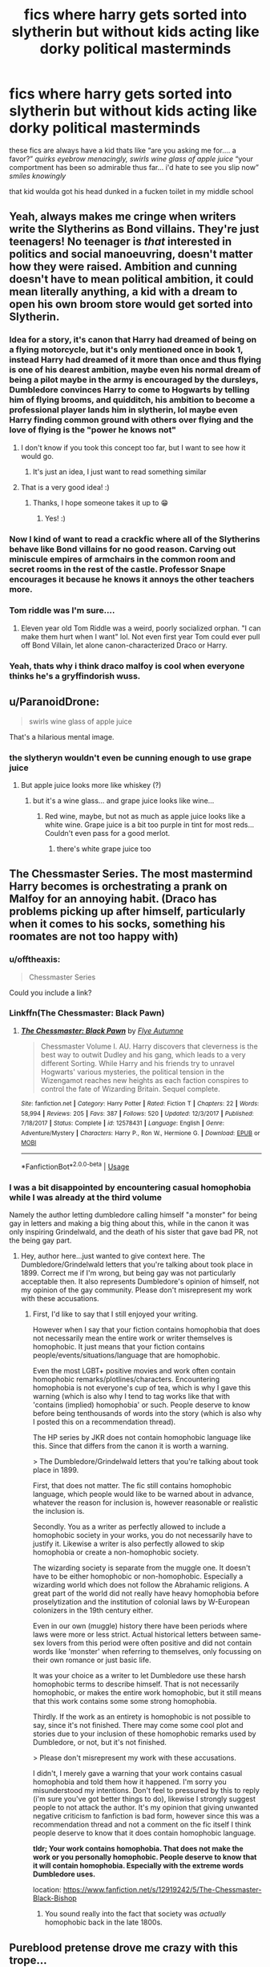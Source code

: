 #+TITLE: fics where harry gets sorted into slytherin but without kids acting like dorky political masterminds

* fics where harry gets sorted into slytherin but without kids acting like dorky political masterminds
:PROPERTIES:
:Author: blockbaven
:Score: 316
:DateUnix: 1537584559.0
:DateShort: 2018-Sep-22
:END:
these fics are always have a kid thats like “are you asking me for.... a favor?” /quirks eyebrow menacingly, swirls wine glass of apple juice/ “your comportment has been so admirable thus far... i'd hate to see you slip now” /smiles knowingly/

that kid woulda got his head dunked in a fucken toilet in my middle school


** Yeah, always makes me cringe when writers write the Slytherins as Bond villains. They're just teenagers! No teenager is /that/ interested in politics and social manoeuvring, doesn't matter how they were raised. Ambition and cunning doesn't have to mean political ambition, it could mean literally anything, a kid with a dream to open his own broom store would get sorted into Slytherin.
:PROPERTIES:
:Author: -Oc-
:Score: 178
:DateUnix: 1537587514.0
:DateShort: 2018-Sep-22
:END:

*** Idea for a story, it's canon that Harry had dreamed of being on a flying motorcycle, but it's only mentioned once in book 1, instead Harry had dreamed of it more than once and thus flying is one of his dearest ambition, maybe even his normal dream of being a pilot maybe in the army is encouraged by the dursleys, Dumbledore convinces Harry to come to Hogwarts by telling him of flying brooms, and quidditch, his ambition to become a professional player lands him in slytherin, lol maybe even Harry finding common ground with others over flying and the love of flying is the "power he knows not"
:PROPERTIES:
:Author: eclipsesarecool
:Score: 123
:DateUnix: 1537588237.0
:DateShort: 2018-Sep-22
:END:

**** I don't know if you took this concept too far, but I want to see how it would go.
:PROPERTIES:
:Author: ericonr
:Score: 55
:DateUnix: 1537590900.0
:DateShort: 2018-Sep-22
:END:

***** It's just an idea, I just want to read something similar
:PROPERTIES:
:Author: eclipsesarecool
:Score: 16
:DateUnix: 1537591348.0
:DateShort: 2018-Sep-22
:END:


**** That is a very good idea! :)
:PROPERTIES:
:Score: 11
:DateUnix: 1537594457.0
:DateShort: 2018-Sep-22
:END:

***** Thanks, I hope someone takes it up to 😁
:PROPERTIES:
:Author: eclipsesarecool
:Score: 4
:DateUnix: 1538076561.0
:DateShort: 2018-Sep-27
:END:

****** Yes! :)
:PROPERTIES:
:Score: 3
:DateUnix: 1538079869.0
:DateShort: 2018-Sep-27
:END:


*** Now I kind of want to read a crackfic where all of the Slytherins behave like Bond villains for no good reason. Carving out miniscule empires of armchairs in the common room and secret rooms in the rest of the castle. Professor Snape encourages it because he knows it annoys the other teachers more.
:PROPERTIES:
:Author: Project_Independence
:Score: 31
:DateUnix: 1537717806.0
:DateShort: 2018-Sep-23
:END:


*** Tom riddle was I'm sure....
:PROPERTIES:
:Author: Mudbloodpride
:Score: 3
:DateUnix: 1537601095.0
:DateShort: 2018-Sep-22
:END:

**** Eleven year old Tom Riddle was a weird, poorly socialized orphan. "I can make them hurt when I want" lol. Not even first year Tom could ever pull off Bond Villain, let alone canon-characterized Draco or Harry.
:PROPERTIES:
:Author: 4ecks
:Score: 75
:DateUnix: 1537601704.0
:DateShort: 2018-Sep-22
:END:


*** Yeah, thats why i think draco malfoy is cool when everyone thinks he's a gryffindorish wuss.
:PROPERTIES:
:Author: 4ntonvalley
:Score: -3
:DateUnix: 1537619598.0
:DateShort: 2018-Sep-22
:END:


** u/ParanoidDrone:
#+begin_quote
  swirls wine glass of apple juice
#+end_quote

That's a hilarious mental image.
:PROPERTIES:
:Author: ParanoidDrone
:Score: 72
:DateUnix: 1537665726.0
:DateShort: 2018-Sep-23
:END:

*** the slytheryn wouldn't even be cunning enough to use grape juice
:PROPERTIES:
:Author: elizabater
:Score: 9
:DateUnix: 1537745674.0
:DateShort: 2018-Sep-24
:END:

**** But apple juice looks more like whiskey (?)
:PROPERTIES:
:Author: teal_flamingo
:Score: 3
:DateUnix: 1538139778.0
:DateShort: 2018-Sep-28
:END:

***** but it's a wine glass... and grape juice looks like wine...
:PROPERTIES:
:Author: elizabater
:Score: 11
:DateUnix: 1538169712.0
:DateShort: 2018-Sep-29
:END:

****** Red wine, maybe, but not as much as apple juice looks like a white wine. Grape juice is a bit too purple in tint for most reds...Couldn't even pass for a good merlot.
:PROPERTIES:
:Author: rupabose
:Score: 4
:DateUnix: 1538336932.0
:DateShort: 2018-Sep-30
:END:

******* there's white grape juice too
:PROPERTIES:
:Author: elizabater
:Score: 5
:DateUnix: 1538351424.0
:DateShort: 2018-Oct-01
:END:


** The Chessmaster Series. The most mastermind Harry becomes is orchestrating a prank on Malfoy for an annoying habit. (Draco has problems picking up after himself, particularly when it comes to his socks, something his roomates are not too happy with)
:PROPERTIES:
:Author: Jahoan
:Score: 61
:DateUnix: 1537592474.0
:DateShort: 2018-Sep-22
:END:

*** u/offtheaxis:
#+begin_quote
  Chessmaster Series
#+end_quote

Could you include a link?
:PROPERTIES:
:Author: offtheaxis
:Score: 12
:DateUnix: 1537602504.0
:DateShort: 2018-Sep-22
:END:


*** Linkffn(The Chessmaster: Black Pawn)
:PROPERTIES:
:Author: whatisgreen
:Score: 8
:DateUnix: 1537603769.0
:DateShort: 2018-Sep-22
:END:

**** [[https://www.fanfiction.net/s/12578431/1/][*/The Chessmaster: Black Pawn/*]] by [[https://www.fanfiction.net/u/7834753/Flye-Autumne][/Flye Autumne/]]

#+begin_quote
  Chessmaster Volume I. AU. Harry discovers that cleverness is the best way to outwit Dudley and his gang, which leads to a very different Sorting. While Harry and his friends try to unravel Hogwarts' various mysteries, the political tension in the Wizengamot reaches new heights as each faction conspires to control the fate of Wizarding Britain. Sequel complete.
#+end_quote

^{/Site/:} ^{fanfiction.net} ^{*|*} ^{/Category/:} ^{Harry} ^{Potter} ^{*|*} ^{/Rated/:} ^{Fiction} ^{T} ^{*|*} ^{/Chapters/:} ^{22} ^{*|*} ^{/Words/:} ^{58,994} ^{*|*} ^{/Reviews/:} ^{205} ^{*|*} ^{/Favs/:} ^{387} ^{*|*} ^{/Follows/:} ^{520} ^{*|*} ^{/Updated/:} ^{12/3/2017} ^{*|*} ^{/Published/:} ^{7/18/2017} ^{*|*} ^{/Status/:} ^{Complete} ^{*|*} ^{/id/:} ^{12578431} ^{*|*} ^{/Language/:} ^{English} ^{*|*} ^{/Genre/:} ^{Adventure/Mystery} ^{*|*} ^{/Characters/:} ^{Harry} ^{P.,} ^{Ron} ^{W.,} ^{Hermione} ^{G.} ^{*|*} ^{/Download/:} ^{[[http://www.ff2ebook.com/old/ffn-bot/index.php?id=12578431&source=ff&filetype=epub][EPUB]]} ^{or} ^{[[http://www.ff2ebook.com/old/ffn-bot/index.php?id=12578431&source=ff&filetype=mobi][MOBI]]}

--------------

*FanfictionBot*^{2.0.0-beta} | [[https://github.com/tusing/reddit-ffn-bot/wiki/Usage][Usage]]
:PROPERTIES:
:Author: FanfictionBot
:Score: 8
:DateUnix: 1537603814.0
:DateShort: 2018-Sep-22
:END:


*** I was a bit disappointed by encountering casual homophobia while I was already at the third volume

Namely the author letting dumbledore calling himself "a monster" for being gay in letters and making a big thing about this, while in the canon it was only inspiring Grindelwald, and the death of his sister that gave bad PR, not the being gay part.
:PROPERTIES:
:Author: fanfictionthrowaway9
:Score: 3
:DateUnix: 1537695161.0
:DateShort: 2018-Sep-23
:END:

**** Hey, author here...just wanted to give context here. The Dumbledore/Grindelwald letters that you're talking about took place in 1899. Correct me if I'm wrong, but being gay was not particularly acceptable then. It also represents Dumbledore's opinion of himself, not my opinion of the gay community. Please don't misrepresent my work with these accusations.
:PROPERTIES:
:Author: Flye_Autumne
:Score: 79
:DateUnix: 1537714801.0
:DateShort: 2018-Sep-23
:END:

***** First, I'd like to say that I still enjoyed your writing.

However when I say that your fiction contains homophobia that does not necessarily mean the entire work or writer themselves is homophobic. It just means that your fiction contains people/events/situations/language that are homophobic.

Even the most LGBT+ positive movies and work often contain homophobic remarks/plotlines/characters. Encountering homophobia is not everyone's cup of tea, which is why I gave this warning (which is also why I tend to tag works like that with 'contains (implied) homophobia' or such. People deserve to know before being tenthousands of words into the story (which is also why I posted this on a recommendation thread).

The HP series by JKR does not contain homophobic language like this. Since that differs from the canon it is worth a warning.

> The Dumbledore/Grindelwald letters that you're talking about took place in 1899.

First, that does not matter. The fic still contains homophobic language, which people would like to be warned about in advance, whatever the reason for inclusion is, however reasonable or realistic the inclusion is.

Secondly. You as a writer as perfectly allowed to include a homophobic society in your works, you do not necessarily have to justify it. Likewise a writer is also perfectly allowed to skip homophobia or create a non-homophobic society.

The wizarding society is separate from the muggle one. It doesn't have to be either homophobic or non-homophobic. Especially a wizarding world which does not follow the Abrahamic religions. A great part of the world did not really have heavy homophobia before proselytization and the institution of colonial laws by W-European colonizers in the 19th century either.

Even in our own (muggle) history there have been periods where laws were more or less strict. Actual historical letters between same-sex lovers from this period were often positive and did not contain words like 'monster' when referring to themselves, only focussing on their own romance or just basic life.

It was your choice as a writer to let Dumbledore use these harsh homophobic terms to describe himself. That is not necessarily homophobic, or makes the entire work homophobic, but it still means that this work contains some some strong homophobia.

Thirdly. If the work as an entirety is homophobic is not possible to say, since it's not finished. There may come some cool plot and stories due to your inclusion of these homophobic remarks used by Dumbledore, or not, but it's not finished.

> Please don't misrepresent my work with these accusations.

I didn't, I merely gave a warning that your work contains casual homophobia and told them how it happened. I'm sorry you misunderstood my intentions. Don't feel to pressured by this to reply (i'm sure you've got better things to do), likewise I strongly suggest people to not attack the author. It's my opinion that giving unwanted negative criticism to fanfiction is bad form, however since this was a recommendation thread and not a comment on the fic itself I think people deserve to know that it does contain homophobic language.

*tldr; Your work contains homophobia. That does not make the work or you personally homophobic. People deserve to know that it will contain homophobia. Especially with the extreme words Dumbledore uses.*

location: [[https://www.fanfiction.net/s/12919242/5/The-Chessmaster-Black-Bishop]]
:PROPERTIES:
:Author: fanfictionthrowaway9
:Score: 10
:DateUnix: 1537723656.0
:DateShort: 2018-Sep-23
:END:

****** You sound really into the fact that society was /actually/ homophobic back in the late 1800s.
:PROPERTIES:
:Author: moralfaq
:Score: 40
:DateUnix: 1538005044.0
:DateShort: 2018-Sep-27
:END:


** Pureblood pretense drove me crazy with this trope...
:PROPERTIES:
:Author: elizabater
:Score: 30
:DateUnix: 1537636256.0
:DateShort: 2018-Sep-22
:END:


** u/Aet2991:
#+begin_quote
  that kid woulda got his head dunked in a fucken toilet in my middle school
#+end_quote

Yeah, those fics are retarded. You can certainly make a manipulative little arsewipe out of a teenaged character, but that doesn't mean they'd behave like a bad stereotype of politicking aristocrats. Ends up looking more like a chuunibyou than anything else. A well written manipulative kid still behaves within the norms of behaviour of his average year mates, otherwise he'd stick out like a sore thumb and be marginalized.
:PROPERTIES:
:Author: Aet2991
:Score: 56
:DateUnix: 1537603470.0
:DateShort: 2018-Sep-22
:END:


** Obligatory rec for linkffn(On the Way to Greatness)
:PROPERTIES:
:Author: ARJ139
:Score: 17
:DateUnix: 1537612625.0
:DateShort: 2018-Sep-22
:END:

*** [[https://www.fanfiction.net/s/4745329/1/][*/On the Way to Greatness/*]] by [[https://www.fanfiction.net/u/1541187/mira-mirth][/mira mirth/]]

#+begin_quote
  As per the Hat's decision, Harry gets Sorted into Slytherin upon his arrival in Hogwarts---and suddenly, the future isn't what it used to be.
#+end_quote

^{/Site/:} ^{fanfiction.net} ^{*|*} ^{/Category/:} ^{Harry} ^{Potter} ^{*|*} ^{/Rated/:} ^{Fiction} ^{M} ^{*|*} ^{/Chapters/:} ^{20} ^{*|*} ^{/Words/:} ^{232,797} ^{*|*} ^{/Reviews/:} ^{3,707} ^{*|*} ^{/Favs/:} ^{10,248} ^{*|*} ^{/Follows/:} ^{11,503} ^{*|*} ^{/Updated/:} ^{9/4/2014} ^{*|*} ^{/Published/:} ^{12/26/2008} ^{*|*} ^{/id/:} ^{4745329} ^{*|*} ^{/Language/:} ^{English} ^{*|*} ^{/Characters/:} ^{Harry} ^{P.} ^{*|*} ^{/Download/:} ^{[[http://www.ff2ebook.com/old/ffn-bot/index.php?id=4745329&source=ff&filetype=epub][EPUB]]} ^{or} ^{[[http://www.ff2ebook.com/old/ffn-bot/index.php?id=4745329&source=ff&filetype=mobi][MOBI]]}

--------------

*FanfictionBot*^{2.0.0-beta} | [[https://github.com/tusing/reddit-ffn-bot/wiki/Usage][Usage]]
:PROPERTIES:
:Author: FanfictionBot
:Score: 16
:DateUnix: 1537612652.0
:DateShort: 2018-Sep-22
:END:


** It's been long enough since I last reread the Serpensortia trilogy - linkao3(4913998; 5358794; 6428608) - that I can't say for sure there's no attempted political masterminding, but I do remember enjoying it and I doubt I would have if it had included that interpretation of Slytherin house.
:PROPERTIES:
:Author: siderumincaelo
:Score: 12
:DateUnix: 1537624371.0
:DateShort: 2018-Sep-22
:END:

*** [[https://archiveofourown.org/works/4913998][*/Quiet Like a Fight/*]] by [[https://www.archiveofourown.org/users/MzMinola/pseuds/MzMinola][/MzMinola/]]

#+begin_quote
  Harry Potter and the Dormitory Under the Stairs
#+end_quote

^{/Site/:} ^{Archive} ^{of} ^{Our} ^{Own} ^{*|*} ^{/Fandom/:} ^{Harry} ^{Potter} ^{-} ^{J.} ^{K.} ^{Rowling} ^{*|*} ^{/Published/:} ^{2015-10-02} ^{*|*} ^{/Completed/:} ^{2015-11-06} ^{*|*} ^{/Words/:} ^{33796} ^{*|*} ^{/Chapters/:} ^{7/7} ^{*|*} ^{/Comments/:} ^{82} ^{*|*} ^{/Kudos/:} ^{597} ^{*|*} ^{/Bookmarks/:} ^{74} ^{*|*} ^{/Hits/:} ^{9806} ^{*|*} ^{/ID/:} ^{4913998} ^{*|*} ^{/Download/:} ^{[[https://archiveofourown.org/downloads/Mz/MzMinola/4913998/Quiet%20Like%20a%20Fight.epub?updated_at=1525937067][EPUB]]} ^{or} ^{[[https://archiveofourown.org/downloads/Mz/MzMinola/4913998/Quiet%20Like%20a%20Fight.mobi?updated_at=1525937067][MOBI]]}

--------------

[[https://archiveofourown.org/works/5358794][*/Come Away to the Water/*]] by [[https://www.archiveofourown.org/users/MzMinola/pseuds/MzMinola][/MzMinola/]]

#+begin_quote
  Inheritance.
#+end_quote

^{/Site/:} ^{Archive} ^{of} ^{Our} ^{Own} ^{*|*} ^{/Fandom/:} ^{Harry} ^{Potter} ^{-} ^{J.} ^{K.} ^{Rowling} ^{*|*} ^{/Published/:} ^{2015-12-05} ^{*|*} ^{/Completed/:} ^{2016-02-19} ^{*|*} ^{/Words/:} ^{62107} ^{*|*} ^{/Chapters/:} ^{12/12} ^{*|*} ^{/Comments/:} ^{145} ^{*|*} ^{/Kudos/:} ^{558} ^{*|*} ^{/Bookmarks/:} ^{51} ^{*|*} ^{/Hits/:} ^{6415} ^{*|*} ^{/ID/:} ^{5358794} ^{*|*} ^{/Download/:} ^{[[https://archiveofourown.org/downloads/Mz/MzMinola/5358794/Come%20Away%20to%20the%20Water.epub?updated_at=1464842732][EPUB]]} ^{or} ^{[[https://archiveofourown.org/downloads/Mz/MzMinola/5358794/Come%20Away%20to%20the%20Water.mobi?updated_at=1464842732][MOBI]]}

--------------

[[https://archiveofourown.org/works/6428608][*/Enduring Echoes/*]] by [[https://www.archiveofourown.org/users/MzMinola/pseuds/MzMinola][/MzMinola/]]

#+begin_quote
  Consequences.
#+end_quote

^{/Site/:} ^{Archive} ^{of} ^{Our} ^{Own} ^{*|*} ^{/Fandom/:} ^{Harry} ^{Potter} ^{-} ^{J.} ^{K.} ^{Rowling} ^{*|*} ^{/Published/:} ^{2016-04-01} ^{*|*} ^{/Completed/:} ^{2016-07-29} ^{*|*} ^{/Words/:} ^{89908} ^{*|*} ^{/Chapters/:} ^{18/18} ^{*|*} ^{/Comments/:} ^{328} ^{*|*} ^{/Kudos/:} ^{500} ^{*|*} ^{/Bookmarks/:} ^{48} ^{*|*} ^{/Hits/:} ^{6620} ^{*|*} ^{/ID/:} ^{6428608} ^{*|*} ^{/Download/:} ^{[[https://archiveofourown.org/downloads/Mz/MzMinola/6428608/Enduring%20Echoes.epub?updated_at=1469821958][EPUB]]} ^{or} ^{[[https://archiveofourown.org/downloads/Mz/MzMinola/6428608/Enduring%20Echoes.mobi?updated_at=1469821958][MOBI]]}

--------------

*FanfictionBot*^{2.0.0-beta} | [[https://github.com/tusing/reddit-ffn-bot/wiki/Usage][Usage]]
:PROPERTIES:
:Author: FanfictionBot
:Score: 1
:DateUnix: 1537624380.0
:DateShort: 2018-Sep-22
:END:


** "Swirls apple juice" made me lol
:PROPERTIES:
:Author: ApprehensiveAttempt
:Score: 11
:DateUnix: 1537674049.0
:DateShort: 2018-Sep-23
:END:


** I have a blurry memory but the events of first year in linkffn(Magical Relations by evansentranced) probably were not too political.
:PROPERTIES:
:Author: Termsndconditions
:Score: 10
:DateUnix: 1537613472.0
:DateShort: 2018-Sep-22
:END:

*** [[https://www.fanfiction.net/s/3446796/1/][*/Magical Relations/*]] by [[https://www.fanfiction.net/u/651163/evansentranced][/evansentranced/]]

#+begin_quote
  AU First Year onward: Harry's relatives were shocked when the Hogwarts letters came. Not because Harry got into Hogwarts. They had expected that. But Dudley, on the other hand...That had been a surprise. Currently in 5th year. *Reviews contain SPOILERS!*
#+end_quote

^{/Site/:} ^{fanfiction.net} ^{*|*} ^{/Category/:} ^{Harry} ^{Potter} ^{*|*} ^{/Rated/:} ^{Fiction} ^{T} ^{*|*} ^{/Chapters/:} ^{71} ^{*|*} ^{/Words/:} ^{269,602} ^{*|*} ^{/Reviews/:} ^{5,778} ^{*|*} ^{/Favs/:} ^{6,744} ^{*|*} ^{/Follows/:} ^{8,385} ^{*|*} ^{/Updated/:} ^{3/9/2016} ^{*|*} ^{/Published/:} ^{3/18/2007} ^{*|*} ^{/id/:} ^{3446796} ^{*|*} ^{/Language/:} ^{English} ^{*|*} ^{/Genre/:} ^{Humor/Drama} ^{*|*} ^{/Characters/:} ^{Harry} ^{P.,} ^{Dudley} ^{D.} ^{*|*} ^{/Download/:} ^{[[http://www.ff2ebook.com/old/ffn-bot/index.php?id=3446796&source=ff&filetype=epub][EPUB]]} ^{or} ^{[[http://www.ff2ebook.com/old/ffn-bot/index.php?id=3446796&source=ff&filetype=mobi][MOBI]]}

--------------

*FanfictionBot*^{2.0.0-beta} | [[https://github.com/tusing/reddit-ffn-bot/wiki/Usage][Usage]]
:PROPERTIES:
:Author: FanfictionBot
:Score: 3
:DateUnix: 1537613483.0
:DateShort: 2018-Sep-22
:END:


*** This is by far my favorite Slytherin Harry fic because the kids act like kids! Also I think it's one of the more realist takes on how Harry would have grown and made friends in Slytherin. His friendships from other houses are really fun too.
:PROPERTIES:
:Author: orangedarkchocolate
:Score: 2
:DateUnix: 1537735748.0
:DateShort: 2018-Sep-24
:END:


** Where is this vast market for stories where children actually act like children? That sounds boring as hell, to me.
:PROPERTIES:
:Author: FerusGrim
:Score: 17
:DateUnix: 1537640710.0
:DateShort: 2018-Sep-22
:END:

*** I don't know. I'd like to see some out of immaturity if they are supposed to be kids. If you don't want the immaturity, write adults.
:PROPERTIES:
:Author: filletetue
:Score: 9
:DateUnix: 1537983039.0
:DateShort: 2018-Sep-26
:END:


*** It's because a high percentage of fanfic writers have a tendency to advance plot by dialogue, rather than plot driving dialogue. Because so, so many fics are 95% people sitting around and talking, might as well find something immersive.
:PROPERTIES:
:Author: AntiAtavist
:Score: 5
:DateUnix: 1538096659.0
:DateShort: 2018-Sep-28
:END:


** linkffn(5562313)

Only first year has been written, and it looks like it has been abandoned. Although, the author did have a long hiatus between 2010 and 2014 and wrote a few chapters, so he might come back again. It's reasonably well written, and has none of the shitty Slytherin house tropes.
:PROPERTIES:
:Author: avittamboy
:Score: 4
:DateUnix: 1537648064.0
:DateShort: 2018-Sep-22
:END:

*** [[https://www.fanfiction.net/s/5562313/1/][*/Out of the Depths/*]] by [[https://www.fanfiction.net/u/575882/Mordac][/Mordac/]]

#+begin_quote
  My take on the Slytherin!Harry genre. What if Harry's less-than-happy childhood had left him more jaded than canon? No pairings, and you won't find any eleven year olds talking as if they were at a Renaissance fair here either.
#+end_quote

^{/Site/:} ^{fanfiction.net} ^{*|*} ^{/Category/:} ^{Harry} ^{Potter} ^{*|*} ^{/Rated/:} ^{Fiction} ^{T} ^{*|*} ^{/Chapters/:} ^{14} ^{*|*} ^{/Words/:} ^{100,762} ^{*|*} ^{/Reviews/:} ^{269} ^{*|*} ^{/Favs/:} ^{708} ^{*|*} ^{/Follows/:} ^{999} ^{*|*} ^{/Updated/:} ^{8/29/2014} ^{*|*} ^{/Published/:} ^{12/6/2009} ^{*|*} ^{/id/:} ^{5562313} ^{*|*} ^{/Language/:} ^{English} ^{*|*} ^{/Genre/:} ^{Adventure/Fantasy} ^{*|*} ^{/Characters/:} ^{Harry} ^{P.,} ^{Theodore} ^{N.,} ^{Daphne} ^{G.} ^{*|*} ^{/Download/:} ^{[[http://www.ff2ebook.com/old/ffn-bot/index.php?id=5562313&source=ff&filetype=epub][EPUB]]} ^{or} ^{[[http://www.ff2ebook.com/old/ffn-bot/index.php?id=5562313&source=ff&filetype=mobi][MOBI]]}

--------------

*FanfictionBot*^{2.0.0-beta} | [[https://github.com/tusing/reddit-ffn-bot/wiki/Usage][Usage]]
:PROPERTIES:
:Author: FanfictionBot
:Score: 2
:DateUnix: 1537648085.0
:DateShort: 2018-Sep-22
:END:


** Magical Relations. On one hand it's been unfinished for like two years. On the other, there's 71 chapters. The writing actually improves as the story goes on and it has the added benefit of making the characters feel like they're actually going from childhood through adolescence. Dudley gets a hogwarts letter and gets sorted into gryffindor, which puts Harry off gryffindor, so the hat puts him in slytherin. Nobody is overpowered, there's real conflict, and the characters act like actual people.
:PROPERTIES:
:Author: piecromancer
:Score: 3
:DateUnix: 1539410266.0
:DateShort: 2018-Oct-13
:END:


** linkao3(922767)

basically draco is less of a jerk so harry becomes friends with him and is sorted slytherin. it's written all the way through the 6th book and the author is working on the 7th. it does become drarry slash though
:PROPERTIES:
:Author: pinkishdolphin
:Score: 3
:DateUnix: 1537657032.0
:DateShort: 2018-Sep-23
:END:

*** [[https://archiveofourown.org/works/922767][*/Leo Inter Serpentes: First Year/*]] by [[https://www.archiveofourown.org/users/Aeternum/pseuds/Aeternum/users/bridgess/pseuds/bridgess/users/acatinahat/pseuds/acatinahat/users/Sarificacion/pseuds/Sarificacion][/AeternumbridgessacatinahatSarificacion/]]

#+begin_quote
  A retelling of the original series, but this time, our hero wears green and silver, not red and gold.
#+end_quote

^{/Site/:} ^{Archive} ^{of} ^{Our} ^{Own} ^{*|*} ^{/Fandom/:} ^{Harry} ^{Potter} ^{-} ^{J.} ^{K.} ^{Rowling} ^{*|*} ^{/Published/:} ^{2013-08-12} ^{*|*} ^{/Completed/:} ^{2013-10-14} ^{*|*} ^{/Words/:} ^{50267} ^{*|*} ^{/Chapters/:} ^{11/11} ^{*|*} ^{/Comments/:} ^{734} ^{*|*} ^{/Kudos/:} ^{6209} ^{*|*} ^{/Bookmarks/:} ^{686} ^{*|*} ^{/Hits/:} ^{151316} ^{*|*} ^{/ID/:} ^{922767} ^{*|*} ^{/Download/:} ^{[[https://archiveofourown.org/downloads/Ae/Aeternum/922767/Leo%20Inter%20Serpentes%20First.epub?updated_at=1531881157][EPUB]]} ^{or} ^{[[https://archiveofourown.org/downloads/Ae/Aeternum/922767/Leo%20Inter%20Serpentes%20First.mobi?updated_at=1531881157][MOBI]]}

--------------

*FanfictionBot*^{2.0.0-beta} | [[https://github.com/tusing/reddit-ffn-bot/wiki/Usage][Usage]]
:PROPERTIES:
:Author: FanfictionBot
:Score: 1
:DateUnix: 1537657049.0
:DateShort: 2018-Sep-23
:END:


** This made me laugh more than it should have
:PROPERTIES:
:Author: ApprehensiveAttempt
:Score: 1
:DateUnix: 1546145595.0
:DateShort: 2018-Dec-30
:END:


** I like the dethryl series they shook hands.

Linkffn(7659033)
:PROPERTIES:
:Author: awenclear
:Score: 0
:DateUnix: 1537702446.0
:DateShort: 2018-Sep-23
:END:

*** [[https://www.fanfiction.net/s/7659033/1/][*/They Shook Hands : Year 1 (New Version)/*]] by [[https://www.fanfiction.net/u/2560219/Dethryl][/Dethryl/]]

#+begin_quote
  After swearing I was done tinkering with the first entry in the series, the Muse struck me. Essentially the same story, but with a more solid introduction to the new characters. Names changed to protect the innocent. Less canon text. More Snape!
#+end_quote

^{/Site/:} ^{fanfiction.net} ^{*|*} ^{/Category/:} ^{Harry} ^{Potter} ^{*|*} ^{/Rated/:} ^{Fiction} ^{T} ^{*|*} ^{/Chapters/:} ^{19} ^{*|*} ^{/Words/:} ^{101,921} ^{*|*} ^{/Reviews/:} ^{289} ^{*|*} ^{/Favs/:} ^{1,273} ^{*|*} ^{/Follows/:} ^{543} ^{*|*} ^{/Updated/:} ^{1/25/2012} ^{*|*} ^{/Published/:} ^{12/21/2011} ^{*|*} ^{/Status/:} ^{Complete} ^{*|*} ^{/id/:} ^{7659033} ^{*|*} ^{/Language/:} ^{English} ^{*|*} ^{/Genre/:} ^{Adventure/Friendship} ^{*|*} ^{/Characters/:} ^{Harry} ^{P.,} ^{Draco} ^{M.} ^{*|*} ^{/Download/:} ^{[[http://www.ff2ebook.com/old/ffn-bot/index.php?id=7659033&source=ff&filetype=epub][EPUB]]} ^{or} ^{[[http://www.ff2ebook.com/old/ffn-bot/index.php?id=7659033&source=ff&filetype=mobi][MOBI]]}

--------------

*FanfictionBot*^{2.0.0-beta} | [[https://github.com/tusing/reddit-ffn-bot/wiki/Usage][Usage]]
:PROPERTIES:
:Author: FanfictionBot
:Score: 1
:DateUnix: 1537702457.0
:DateShort: 2018-Sep-23
:END:
